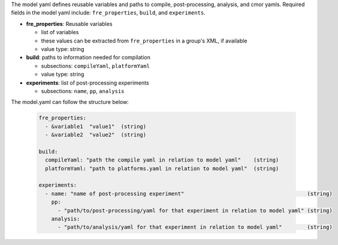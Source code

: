 The model yaml defines reusable variables and paths to compile, post-processing, analysis, and cmor yamls. Required fields in the model yaml include: ``fre_properties``, ``build``,  and ``experiments``.

* **fre_properties**: Reusable variables

  - list of variables
  - these values can be extracted from ``fre_properties`` in a group's XML, if available
  - value type: string

* **build**: paths to information needed for compilation

  - subsections: ``compileYaml``, ``platformYaml``
  - value type: string

* **experiments**: list of post-processing experiments

  - subsections: ``name``, ``pp``, ``analysis``

The model.yaml can follow the structure below:

  .. code-block::

     fre_properties: 
       - &variable1  "value1"  (string)
       - &variable2  "value2"  (string)

     build:
       compileYaml: "path the compile yaml in relation to model yaml"    (string)
       platformYaml: "path to platforms.yaml in relation to model yaml"  (string)

     experiments:
       - name: "name of post-processing experiment"                                       (string)
         pp: 
           - "path/to/post-processing/yaml for that experiment in relation to model yaml" (string)
         analysis: 
           - "path/to/analysis/yaml for that experiment in relation to model yaml"        (string)
